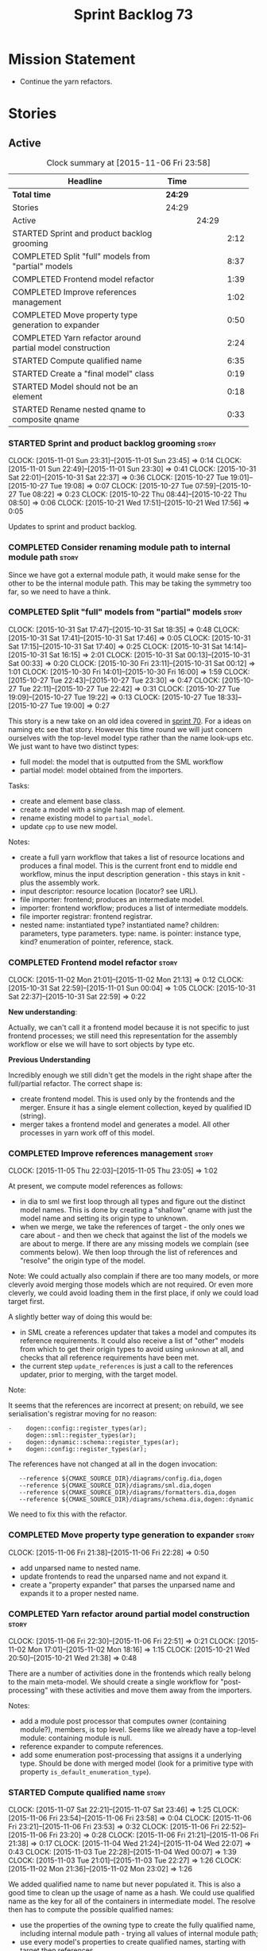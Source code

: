 #+title: Sprint Backlog 73
#+options: date:nil toc:nil author:nil num:nil
#+todo: STARTED | COMPLETED CANCELLED POSTPONED
#+tags: { story(s) spike(p) }

* Mission Statement

- Continue the yarn refactors.

* Stories

** Active

#+begin: clocktable :maxlevel 3 :scope subtree :indent nil :emphasize nil :scope file :narrow 75
#+CAPTION: Clock summary at [2015-11-06 Fri 23:58]
| <75>                                                                        |         |       |      |
| Headline                                                                    | Time    |       |      |
|-----------------------------------------------------------------------------+---------+-------+------|
| *Total time*                                                                | *24:29* |       |      |
|-----------------------------------------------------------------------------+---------+-------+------|
| Stories                                                                     | 24:29   |       |      |
| Active                                                                      |         | 24:29 |      |
| STARTED Sprint and product backlog grooming                                 |         |       | 2:12 |
| COMPLETED Split "full" models from "partial" models                         |         |       | 8:37 |
| COMPLETED Frontend model refactor                                           |         |       | 1:39 |
| COMPLETED Improve references management                                     |         |       | 1:02 |
| COMPLETED Move property type generation to expander                         |         |       | 0:50 |
| COMPLETED Yarn refactor around partial model construction                   |         |       | 2:24 |
| STARTED Compute qualified name                                              |         |       | 6:35 |
| STARTED Create a "final model" class                                        |         |       | 0:19 |
| STARTED Model should not be an element                                      |         |       | 0:18 |
| STARTED Rename nested qname to composite qname                              |         |       | 0:33 |
#+end:

*** STARTED Sprint and product backlog grooming                       :story:
    CLOCK: [2015-11-01 Sun 23:31]--[2015-11-01 Sun 23:45] =>  0:14
    CLOCK: [2015-11-01 Sun 22:49]--[2015-11-01 Sun 23:30] =>  0:41
    CLOCK: [2015-10-31 Sat 22:01]--[2015-10-31 Sat 22:37] =>  0:36
    CLOCK: [2015-10-27 Tue 19:01]--[2015-10-27 Tue 19:08] =>  0:07
    CLOCK: [2015-10-27 Tue 07:59]--[2015-10-27 Tue 08:22] =>  0:23
    CLOCK: [2015-10-22 Thu 08:44]--[2015-10-22 Thu 08:50] =>  0:06
    CLOCK: [2015-10-21 Wed 17:51]--[2015-10-21 Wed 17:56] =>  0:05

Updates to sprint and product backlog.

*** COMPLETED Consider renaming module path to internal module path   :story:
    CLOSED: [2015-10-27 Tue 18:58]

Since we have got a external module path, it would make sense for the
other to be the internal module path. This may be taking the symmetry
too far, so we need to have a think.

*** COMPLETED Split "full" models from "partial" models               :story:
    CLOSED: [2015-10-31 Sat 22:04]
    CLOCK: [2015-10-31 Sat 17:47]--[2015-10-31 Sat 18:35] =>  0:48
    CLOCK: [2015-10-31 Sat 17:41]--[2015-10-31 Sat 17:46] =>  0:05
    CLOCK: [2015-10-31 Sat 17:15]--[2015-10-31 Sat 17:40] =>  0:25
    CLOCK: [2015-10-31 Sat 14:14]--[2015-10-31 Sat 16:15] =>  2:01
    CLOCK: [2015-10-31 Sat 00:13]--[2015-10-31 Sat 00:33] =>  0:20
    CLOCK: [2015-10-30 Fri 23:11]--[2015-10-31 Sat 00:12] =>  1:01
    CLOCK: [2015-10-30 Fri 14:01]--[2015-10-30 Fri 16:00] =>  1:59
    CLOCK: [2015-10-27 Tue 22:43]--[2015-10-27 Tue 23:30] =>  0:47
    CLOCK: [2015-10-27 Tue 22:11]--[2015-10-27 Tue 22:42] =>  0:31
    CLOCK: [2015-10-27 Tue 19:09]--[2015-10-27 Tue 19:22] =>  0:13
    CLOCK: [2015-10-27 Tue 18:33]--[2015-10-27 Tue 19:00] =>  0:27

This story is a new take on an old idea covered in [[https://github.com/DomainDrivenConsulting/dogen/blob/master/doc/agile/sprint_backlog_70.org#split-a-fully-formed-model-from-partial-models][sprint 70]]. For a
ideas on naming etc see that story. However this time round we will
just concern ourselves with the top-level model type rather than the
name look-ups etc. We just want to have two distinct types:

- full model: the model that is outputted from the SML workflow
- partial model: model obtained from the importers.

Tasks:

- create and element base class.
- create a model with a single hash map of element.
- rename existing model to =partial_model=.
- update =cpp= to use new model.

Notes:

- create a full yarn workflow that takes a list of resource locations
  and produces a final model. This is the current front end to middle
  end workflow, minus the input description generation - this stays in
  knit - plus the assembly work.
- input descriptor: resource location (locator? see URL).
- file importer: frontend; produces an intermediate model.
- importer: frontend workflow; produces a list of intermediate moddels.
- file importer registrar: frontend registrar.
- nested name: instantiated type? instantiated name? children:
  parameters, type parameters. type: name. is pointer: instance type,
  kind?  enumeration of pointer, reference, stack.

*** COMPLETED Frontend model refactor                                 :story:
    CLOSED: [2015-11-02 Mon 21:15]
    CLOCK: [2015-11-02 Mon 21:01]--[2015-11-02 Mon 21:13] =>  0:12
    CLOCK: [2015-10-31 Sat 22:59]--[2015-11-01 Sun 00:04] =>  1:05
    CLOCK: [2015-10-31 Sat 22:37]--[2015-10-31 Sat 22:59] =>  0:22

*New understanding*:

Actually, we can't call it a frontend model because it is not specific
to just frontend processes; we still need this representation for the
assembly workflow or else we will have to sort objects by type etc.

*Previous Understanding*

Incredibly enough we still didn't get the models in the right shape
after the full/partial refactor. The correct shape is:

- create frontend model. This is used only by the frontends and the
  merger. Ensure it has a single element collection, keyed by
  qualified ID (string).
- merger takes a frontend model and generates a model. All other
  processes in yarn work off of this model.

*** COMPLETED Improve references management                           :story:
    CLOSED: [2015-11-05 Thu 23:05]
    CLOCK: [2015-11-05 Thu 22:03]--[2015-11-05 Thu 23:05] =>  1:02

At present, we compute model references as follows:

- in dia to sml we first loop through all types and figure out the
  distinct model names. This is done by creating a "shallow" qname
  with just the model name and setting its origin type to unknown.
- when we merge, we take the references of target - the only ones we
  care about - and then we check that against the list of the models
  we are about to merge. If there are any missing models we complain
  (see comments below). We then loop through the list of references
  and "resolve" the origin type of the model.

Note: We could actually also complain if there are too many models, or
more cleverly avoid merging those models which are not required. Or
even more cleverly, we could avoid loading them in the first place, if
only we could load target first.

A slightly better way of doing this would be:

- in SML create a references updater that takes a model and computes
  its reference requirements. It could also receive a list of "other"
  models from which to get their origin types to avoid using =unknown=
  at all, and checks that all reference requirements have been met.
- the current step =update_references= is just a call to the
  references updater, prior to merging, with the target model.

Note:

It seems that the references are incorrect at present; on rebuild, we
see serialisation's registrar moving for no reason:

: -    dogen::config::register_types(ar);
:      dogen::sml::register_types(ar);
: -    dogen::dynamic::schema::register_types(ar);
: +    dogen::config::register_types(ar);

The references have not changed at all in the dogen invocation:

:    --reference ${CMAKE_SOURCE_DIR}/diagrams/config.dia,dogen
:    --reference ${CMAKE_SOURCE_DIR}/diagrams/sml.dia,dogen
:    --reference ${CMAKE_SOURCE_DIR}/diagrams/formatters.dia,dogen
:    --reference ${CMAKE_SOURCE_DIR}/diagrams/schema.dia,dogen::dynamic

We need to fix this with the refactor.

*** COMPLETED Move property type generation to expander               :story:
    CLOSED: [2015-11-06 Fri 22:29]
    CLOCK: [2015-11-06 Fri 21:38]--[2015-11-06 Fri 22:28] =>  0:50

- add unparsed name to nested name.
- update frontends to read the unparsed name and not expand it.
- create a "property expander" that parses the unparsed name and
  expands it to a proper nested name.

*** COMPLETED Yarn refactor around partial model construction         :story:
    CLOSED: [2015-11-06 Fri 22:51]
    CLOCK: [2015-11-06 Fri 22:30]--[2015-11-06 Fri 22:51] =>  0:21
    CLOCK: [2015-11-02 Mon 17:01]--[2015-11-02 Mon 18:16] =>  1:15
    CLOCK: [2015-10-21 Wed 20:50]--[2015-10-21 Wed 21:38] =>  0:48

There are a number of activities done in the frontends which really
belong to the main meta-model. We should create a single workflow for
"post-processing" with these activities and move them away from the
importers.

Notes:

- add a module post processor that computes owner (containing
  module?), members, is top level. Seems like we already have a
  top-level module: containing module is null.
- reference expander to compute references.
- add some enumeration post-processing that assigns it a underlying
  type. Should be done with merged model (look for a primitive type with
  property =is_default_enumeration_type=).

*** STARTED Compute qualified name                                    :story:
    CLOCK: [2015-11-07 Sat 22:21]--[2015-11-07 Sat 23:46] =>  1:25
    CLOCK: [2015-11-06 Fri 23:54]--[2015-11-06 Fri 23:58] =>  0:04
    CLOCK: [2015-11-06 Fri 23:21]--[2015-11-06 Fri 23:53] =>  0:32
    CLOCK: [2015-11-06 Fri 22:52]--[2015-11-06 Fri 23:20] =>  0:28
    CLOCK: [2015-11-06 Fri 21:21]--[2015-11-06 Fri 21:38] =>  0:17
    CLOCK: [2015-11-04 Wed 21:24]--[2015-11-04 Wed 22:07] =>  0:43
    CLOCK: [2015-11-03 Tue 22:28]--[2015-11-04 Wed 00:07] =>  1:39
    CLOCK: [2015-11-03 Tue 21:01]--[2015-11-03 Tue 22:27] =>  1:26
    CLOCK: [2015-11-02 Mon 21:36]--[2015-11-02 Mon 23:02] =>  1:26

We added qualified name to name but never populated it. This is also a
good time to clean up the usage of name as a hash. We could use
qualified name as the key for all of the containers in intermediate
model. The resolve then has to compute the possible qualified names:

- use the properties of the owning type to create the fully qualified
  name, including internal module path - trying all values of internal
  module path;
- use every model's properties to create qualified names, starting
  with target then references.

This is all made much easier by having a single container of
element. In fact, at present, we do not have any use cases for
multiple containers by type.

Notes:

- all names must be constructed via the name builder.
- model names appear to be different from all other names in that the
  simple name and module path have the model name. It may make more
  sense to have the model name empty. However, do we even need this at
  all? The model name is useful for references.
- we should not update references inside the transformer. It is not
  possible to tell if something is a reference to a model or to a
  model's module, e.g. =yarn::dia= is this the model =yarn.dia= or a
  =dia= module inside of the model =yarn=? The resolver can handle
  this. This wasn't a problem before because we relied on top-level
  modules to determine if a reference was to a module in current model
  or to another model.
- FIXME: we broke serialisation registrar with merger change - need to
  see how qualified name impacts this.
- internal module path -> must be current model
- model path -> must be reference
- types such as =int= etc must be handled differently from other
  types. The idea here is that these types are part of a model but
  declared directly into the global namespace. Effectively they exist
  in a point in element space where everything but simple name is
  empty. In practice this would mean that we could not distinguish the
  origin of such types so we must still keep track of the model that
  declared them. One way of achieving this is to have a "declared in
  global namespace" flag in the element itself and have the resolver
  check this when a match occurs. This is only required for the match
  where no model name is provided (e.g. take the model name provided
  by the reference). The final problem is that there are "backend"
  specific elements in element space (includers, registrar, forward
  declarations, etc). These must be somehow injected into yarn. The
  key question here is what exactly is a modeling element? do we
  consider cmakelists as modeling elements? if so we could say they
  can be expressed in the "include" and "src" "facets". However, this
  would then imply one could have relationships between say a class
  modeling element and a cmakelists modeling element, which in
  practice is not possible. Also, some modeling elements of this kind
  only have an expression for one facet; should they take a point in
  element space still? e.g. I can't create a class called cmakelists
  now because there is a cmakelists element. Seems intuitively like
  there are multiple dimensions to element space which do not
  intersect. The end game of this is for formatters to work directly
  on yarn elements (or backend specific derivations) and for the
  backend to have a element name mapping to additional properties that
  are passed in at formatting time (or to create a structure that
  contains an expansion of element + formatter properties, forsaking
  type safety).

*** STARTED Create a "final model" class                              :story:
    CLOCK: [2015-11-02 Mon 21:24]--[2015-11-02 Mon 21:35] =>  0:11
    CLOCK: [2015-11-02 Mon 21:17]--[2015-11-02 Mon 21:23] =>  0:06
    CLOCK: [2015-11-02 Mon 21:14]--[2015-11-02 Mon 21:16] =>  0:02

We should create a model that has a single container of elements
rather than elements by type.

*** STARTED Model should not be an element                            :story:
    CLOCK: [2015-10-27 Tue 08:22]--[2015-10-27 Tue 08:40] =>  0:18

We need to move all functionality from the model into the model module
such that the model no longer needs to be an element (documentation,
etc). It can remain as a nameable.

- keep the concepts; they are still telling the truth.

*** STARTED Rename nested qname to composite qname                    :story:
    CLOCK: [2015-10-22 Thu 08:10]--[2015-10-22 Thu 08:43] =>  0:33

*New understanding*:

This story requires further analysis. Blindly following the composite
pattern was tried but it resulted in a lot of inconsistencies because
we then had to follow MEC-33 and create =abstract_qname=; however, the
nested qname does not really behave like a composite qname; its more
like the difference between a type in isolation and a type
instantiated as an argument of a function. For example, whilst the
type in isolation may have unknown template parameters, presumably, as
an argument of a function these have been instantiated with real
types.

One way to solve this is just to make the type name a bit more
explicit rather than try to imply the composite pattern
(e.g. "nested"). We need a name that signifies "instantiated
type". Look at the C++ standard for the difference between defining a
generic type and instantiating a generic type.

No good names yet (type reference, type instantiation, instantiated
name). What are we trying to represent: an identifier which points to
a complete definition of a name such that the name can be instantiated
as a type in the underlying language. By "instantiated" we mean used
to define variables of this type. In this light: instantiable name,
definable name? If we choose instantiable name, we could then rename
"children" to type arguments.

*Previous understanding*:

We should just follow the composite pattern in the naming.

*** Refactor code around model origination                            :story:

- remove origin types and generation types, replacing it with just a
  boolean for is target.
- at present we are using origin type to determine whether to create a
  registrar, etc in cpp model. There is no other use case for
  this. This is done in several places due to the bad handling of C++
  specific types. Grep for =references= in =cpp= to find all
  locations.
- we should also replace has generatable types with something more
  like "target model has types" or "is target model empty". The idea
  we are trying to capture is that the target model contained at least
  one type. This could be set by the merger when it processes the
  target model.

*Previous Understanding*

In the past we added a number of knobs around generation, all with
their own problems:

- =origin_types=: was the model/type created by the user or the
  system. in reality this means did the model come from Dia or
  JSON. this is confusing as the user can also add JSON files (their
  own model library) and in the future the user can use JSON
  exclusively without needed Dia at all.

- =generation_types=: if the model is target, all types are to be
  generated /unless/ they are not properly supported, in which case
  they are to be "partially" generated (as is the case with
  services). This is a formatter decision and SML should not know
  anything about it.

These can be replaced by a single enumeration that indicates if the
type/model is target or not.

This work should be integrated with the model types story.

*** Filter out unused types from final model                          :story:

When we finished assembling the model we should be able to determine
which supporting types are in use and drop those that are not. This
can be done just before building the final model (or as part of that
task).

We should have a class responsible for removing all types from a model
which are not in use. This could be done as part of model assembly.

One way this could be achieved is by adding a "usages" property,
computed during resolution. Resolver could keep track of the
non-target names that are in use and return those.

*** STARTED Update copyright notices                                  :story:

We need to update all notices to reflect personal ownership until DDC
was formed, and then ownership by DDC.

- first update to personal ownership has been done, but we need to
  test if multiple copyright entries is properly supported.

*** Handle enumeration type dynamically                               :story:

- add some enumeration post-processing that assigns it a underlying
  type. Should be done with merged model (look for a primitive type with
  property =is_default_enumeration_type=).

*** Copyright holders is scalar when it should be an array            :story:

At present its only possible to specify a single copyright holder. It
should be handled the same was as odb parameters, but because that is
done with a massive hack, we are not going to extend the hack to
copyright holders.

*** Add support for composite model names in name                     :story:

Split qname into name and location; location is made up of model name,
external module path, model path, internal module path.

Notes:

- populate model path as module name by default unless supplied by
  field.
- deal with the fallout in terms of file paths creation, etc.
- fix hardware model to supply model name but to have a blank model
  path.
- split model names with dots into multiple model paths.
- do not populate model path and qualified until resolution is done -
  these properties do not add any value. After resolution - perhaps
  as a last pass of the resolver - go through every single qname and
  compute these properties. This means that all calls to qualified
  prior to this need to be replaced to direct calls to qualified name
  builder.

More notes:

- within a partial model, there are two stages of processing: an
  initial pass in which we can identify all of the names of the
  elements declared in a model; and a second pass in which we can
  resolve all properties that belong to that model. By "resolve" we
  mean we can figure out if a property is referring to an element in a
  module inside the model or if its referring to an element in a
  different model. This can only be done when we have all the names of
  all the modules in the model.
- there is such a thing as a location: an object which allows one to
  figure out where a type is located in an imaginary "element
  space". In addition to the location, the element space has another
  dimension, given by the element "simple" name (from now on just
  name). The pair =(location, name)= corresponds to a unique point in
  the element space.
- there is such a thing as a unique element identifier: it is a string
  representation of the pair =(location, name)= according to a
  well-defined syntax.
- the pair =(location, name)= is an element identifier, because it
  uniquely identifies elements in the element space.
- the external module path is required to allow us to represent
  external containment; that is, cases where the model is contained in
  one or more namespaces, but we do not want to represent these inside
  the model.
- the internal module path is required to allow us to represent
  internal containment; that is, the element is contained in one or
  more modules, represented in the model.
- the model path represents containment inferred from the model name
  itself; that is, a composite model name such as =a.b.c=.
- the model name does not always contribute to the model path. For
  models such as hardware, the model has to have a name (it cannot be
  in a nameless file) but the types are in the global space. This
  means that we need to switch on/off the ability to have the model
  name contribute to the model namespace.
- model names are only relevant initially. We could store them in
  model class, but they will be thrown away during merging.
- references are used for several purposes: a) to determine that we
  have loaded all required models. b) to generate code dependencies
  against dependent models: at present just linking and registrar in
  serialisation. In order to figure out what to do with the reference
  we need to know its "kind". For dogen models, we need to generate
  registrars; for non-dogen models we do not. We always need to
  link. At present this is done via the origin types property. A
  better way of modeling this may be "is dogen model" or something
  along these lines.
- one model may have more than one set of link instructions. These are
  more related to the types than with the model itself. For example,
  in boost we need to link potentially against multiple
  libraries. This could be modeled by a dynamic property at the type
  level or model level. For dogen models it would be model level. The
  property may be empty (hardware, std).
- from a element identifier it is not possible to determine its model
  name. It may or may not be reconstructible from the model
  path. However, if one were to have a map of location to model name,
  one could at least figure out if the type is on any of the loaded
  models. We could keep track of all locations which are not within
  the model. Those must match the referenced models or else there is a
  type resolution failure.
- there is such a thing as a element instance identifier. We call it
  nested name at present. The element instance identifier identifies
  instantiations of types. It models two cases: for the case where the
  type has no type parameters, the instance identifier is equal to the
  element identifier; for all other cases, it is a hierarchical
  collection of element identifiers, modeling the type parameter
  structure.
- a model should have: an element identifier which is identical to the
  root module (the module that represents the model). A model is
  itself an element.

 a location; a name (meaning the original,
  possibly composite, model name); a

the
  types pace is hierarchical: its made up of the global namespace at
  the top (where types in the hardware model live), and then followed
  by all other namespaces "declared" at the top-level.
- there are four distinct cases of locations in the type space

Merged stories:

*Consider renaming qname*

As part of dynamic we came up with a better way of modeling names:
type is name, fields:

- simple
- qualified

This is a better way of modeling, as opposed to the SML way with a
=qname= which then contains a =simple_name=. We should use this
approach in SML to.

*Split model name from "contributing model name" in qname*

We need to find a way to model qnames such that there are two model
names: one which contributes to the namespaces and another which
doesn't. The specific use case is the primitives model where the model
has to have a name but we don't want the type names to have the model
name. Perhaps we need some kind of flag: model name contributes to
namespacing.

With this we can then remove the numerous hacks around the primitives
model name such as:

- // FIXME: mega hack to handle primitive model.

See comment in 'dot' story - we can have a model name and a model
package.

*** Remove primitive model handling in yarn dia transformer           :story:

We seem to be doing some handling for primitives which is no longer
required. The handling of current model is also very dodgy. All in
transformer's update model reference.

Actually this is nothing at all to do with the primitive model but all
to do with computing the correct name. We need to start using the
builder here.

*** Add =operator<= for names                                         :story:

We seem to redefine this all over the place. Create a utility class
somewhere.

*** Services and leaves are not properly handled                      :story:

We are manually ignoring services when calculating leaves.

*** Add support for model names with dots                             :story:

It is quite annoying to have to create folders and sub-folders for the
main projects. This is not too bad right now because we don't really
make use of nesting that much, other than with test models. However,
now that the architecture is clear and we need to make use of nesting,
it becomes more of a concern. For example:

: / a
:   / b
:   / c
: / d
:   / e
:   / f

This is clearer as:

: / a
: / a.b
: / a.c
: / d.e
: / d.f

However, in order to implement this we need a bit of cleverness:

- for the purposes of files, the dot represents a dot;
- for the purposes of namespaces, we must create several namespaces
  (e.g. yarn::core).

This is also inline with the idea that the model name does not always
contribute to the namespaces as required by primitives. We basically
need a cleverer version of qname to handle all of these scenarios.

It may also be worth taking into account the other story on this topic
where we considered using underscores instead of folders for facet
names. It may be nicer to have dots for this,
e.g. =types.my_class.hpp=.

Idea:

=qnames= should have a model name and a model package; only the model
package contributes to the namespaces. The model name is unpacked into
multiple model packages (e.g. "a.b" => a::b). The file name uses the
model name, not the model package.

*** Use dots in data files extensions                                 :story:

At the moment we use extensions such as =xmlyarn=. It should really be
=.xml.yarn= or something of the kind.

*** Refactor ownership hierarchy                                      :story:

Start implementing the archetype logic. Basically there is a artefact
unique identifier

- rename it to =artefact_descriptor=.
- remove all dia fields; these are now file importer specific and
  never reach dynamic.
- add =kernel= field. This is set to =stitch= or =quilt=.
- rename formatter field to =kind=

Merged stories:

*Consider adding "application" to ownership hierarchy*

Not all fields make sense to all tools in the dogen suite; some are
knit specific, some are stitch specific and some are shared. At
present this is not a problem because stitch loads up all of knit's
fields and assumes users won't make use of them. If they do, nothing
bad "should" happen. But a better way to solve this may be to only
load fields that belong to an application. We could add "application"
to ownership hierarchy, and filter on that. Note though that we would
need some way of saying "all applications" (e.g. at present, leave the
field blank).

*Consider renaming =ownership_hierarchy=*

We came up with the name =ownership_hierarchy= because we could not
think of anything else. However, it is not a particularly good name,
and it is increasingly so now that we need to use it across models. We
need a better name for this value type.

This work must be integrated with the [[https://github.com/DomainDrivenConsulting/dogen/blob/master/doc/agile/sprint_backlog_69.org#thoughts-on-cpp-refactoring][archetype work]].

*Split knitting from stitching settings*

*Rationale*: with "kernel" we will have quilt and stitch.

At present we only have a single common directory with all of the
available fields. Not all fields apply to both stitching and
knitting - but some do. We need a way to filter these. One possibility
is to use an approach similar to the formatter groups in the ownership
hierarchy. For now we simply have fields that have no meaning in
stitching but can be supplied by users.

*** Split formatter properties and associated classes from formattables :story:

We have two kinds of data: the formattables themselves (mapped from
yarn) and associated data (formatter properties). The latter is
totally independent. We should create a namespace for all of these
classes and a workflow that produces the data ready for consumption. A
tentative name is =manifest=.

*** Consider renaming includers                                       :story:

Its very confusing to have header files that include lots of other
header files called "includers". There is too much overloading. We
should consider calling them "master header files" as per Schaling
terminology in the [[http://theboostcpplibraries.com/boost.spirit][boost book]].

*** Replace qname with id's in yarn                                   :story:

*New Understanding*

This is a new spin on that old chestnut of splitting partial models
from full models. We probably got enough to do this. The

*Previous Understanding*

We don't really need qname in it's current form for the purposes of
yarn. We should:

- create a base class for all types in model called element.
- add a property called id to element. Compute id on the basis of
  hashing name and location. Change all model containers,
  relationships etc to use id instead of qname.

*** Rename types in =yarn= using MOF/eCore terms                      :story:

Rename the types in =yarn= to make them a bit more inline with
MOF/eCore. As much as possible but without going overboard. Ensure we
do not pick up meta-meta-model concepts by mistake. Rename nested
qname to something more sensible from MOF/eCore. Review all concept
names in this light.

*** Create a set of definitions for tagging and meta-data             :story:

We still use these terms frequently. We should define them in dynamic
to have specific meanings.

*** Rename yarn's object                                              :story:

We start off by trying to follow the DDD naming but that has now been
changed in favour of more traditional meta-model names. In this sense,
object is not a good name as it evokes M0 rather than M1 or
higher. Perhaps =structure=?

** Deprecated
